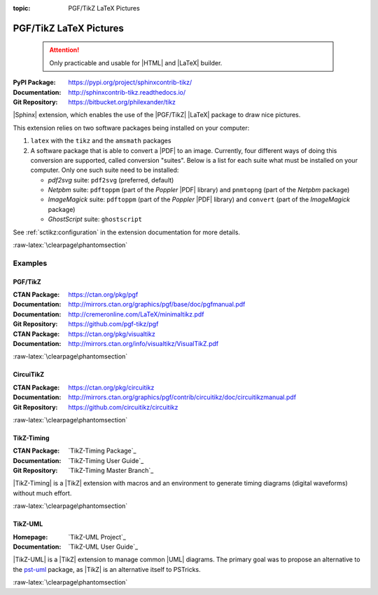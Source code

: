 :topic: PGF/TikZ LaTeX Pictures

.. index::
   triple: Sphinx; Extension; PGF/TikZ LaTeX Pictures

PGF/TikZ LaTeX Pictures
#######################

.. pull-quote::

   .. attention::

      Only practicable and usable for |HTML| and |LaTeX| builder.

:PyPI Package:   https://pypi.org/project/sphinxcontrib-tikz/
:Documentation:  http://sphinxcontrib-tikz.readthedocs.io/
:Git Repository: https://bitbucket.org/philexander/tikz

|Sphinx| extension, which enables the use of the |PGF/TikZ| |LaTeX| package
to draw nice pictures.

This extension relies on two software packages being installed
on your computer:

1. ``latex`` with the ``tikz`` and the ``amsmath`` packages
2. A software package that is able to convert a |PDF| to an image.
   Currently, four different ways of doing this conversion are
   supported, called conversion "suites". Below is a list for
   each suite what must be installed on your computer. Only one
   such suite need to be installed:

   * *pdf2svg* suite: ``pdf2svg`` (preferred, default)
   * *Netpbm* suite: ``pdftoppm`` (part of the *Poppler* |PDF| library)
     and ``pnmtopng`` (part of the *Netpbm* package)
   * *ImageMagick* suite: ``pdftoppm`` (part of the *Poppler* |PDF| library)
     and ``convert`` (part of the *ImageMagick* package)
   * *GhostScript* suite: ``ghostscript``

See :ref:`sctikz:configuration` in the extension documentation for more details.

.. only:: html or latex

   :raw-latex:`\clearpage\phantomsection`

   .. rst:role:: tikz

      For more details, see :ref:`sctikz:usage` in the extension documentation.

      .. rubric:: inline content

      :the example:

         .. literalinclude:: tikz/inline/example.rsti
            :end-before: .. Local variables:
            :language: rst
            :linenos:

      :which gives:

         .. include:: tikz/inline/example.rsti

   .. rst:directive:: tikz

      For more details, see :ref:`sctikz:usage` in the extension documentation.

      .. rubric:: explicit markup

      :the example:

         .. literalinclude:: tikz/explicit/example.rsti
            :end-before: .. Local variables:
            :language: rst
            :linenos:

      :which gives:

         .. include:: tikz/explicit/example.rsti

      :raw-latex:`\clearpage\phantomsection`

      .. rubric:: from source file

      :the example:

         .. literalinclude:: tikz/srcfile/example.rsti
            :end-before: .. Local variables:
            :language: rst
            :linenos:

      :which gives:

         .. include:: tikz/srcfile/example.rsti

      :which needs:

         The example above comes from the `Control system principles`_
         web page and processed the following TikZ file content:

         .. literalinclude:: tikz/srcfile/ctrloop.tex
            :caption: TikZ example file (tikz/srcfile/ctrloop.tex)
            :end-before: %Local variables:
            :language: latex
            :linenos:

.. _`Control system principles`:
   http://www.texample.net/tikz/examples/control-system-principles

:raw-latex:`\clearpage\phantomsection`

Examples
********

PGF/TikZ
========

:CTAN Package:   https://ctan.org/pkg/pgf
:Documentation:  http://mirrors.ctan.org/graphics/pgf/base/doc/pgfmanual.pdf
:Documentation:  http://cremeronline.com/LaTeX/minimaltikz.pdf
:Git Repository: https://github.com/pgf-tikz/pgf

:CTAN Package:   https://ctan.org/pkg/visualtikz
:Documentation:  http://mirrors.ctan.org/info/visualtikz/VisualTikZ.pdf

.. only:: html or latex

   :the example: Shapes and symbols. [#]_

      .. rst-class:: centered
      .. tikz:: Shapes and symbols
         :include: tikz/pgftikz/shapesyms.tex
         :libs: arrows.meta,backgrounds,calc,fit,positioning,shapes.symbols

   :the example: Shapes absolut and in a matrix positioned. [#]_

      .. rst-class:: centered
      .. tikz:: Shapes absolut and in a matrix positioned
         :include: tikz/pgftikz/matrix.tex
         :libs: arrows.meta,shapes,positioning,matrix,fit,backgrounds

   :raw-latex:`\clearpage\phantomsection`

   :the tutorial: Creating Flowcharts. [#]_

      .. rst-class:: centered
      .. tikz:: Geometrical shapes in a flowchart
         :include: tikz/pgftikz/flowchart.tex
         :libs: arrows,calc,positioning,shapes.geometric,shapes.symbols,shapes.misc

      Live demo at `sharelatex
      <https://www.sharelatex.com/project/52205bbce77a8bec1415bf38>`_.

   :raw-latex:`\clearpage\phantomsection`

   :the example: Design of an eye in TikZ. [#]_

      .. rst-class:: centered
      .. tikz:: Constructive but realistic eye
         :include: tikz/pgftikz/fancyeye.tex
         :libs: calc,decorations.pathmorphing

   :the example:

      Time-frequency correspondence of the Fourier transform. [#]_

      .. rst-class:: centered
      .. tikz:: Fourier transformation illustrated
         :include: tikz/pgftikz/fourier.tex

   :the example:

      Show constructive interferences in the time domain. [#]_

      .. rst-class:: centered
      .. tikz:: Constructive interferences
         :include: tikz/pgftikz/interference.tex

   .. rubric:: Footnotes

   .. [#] Indication of provenance: :stackxtex:`a/518945`
          (user194703, Dec 2 '19 at 15:56)
   .. [#] Indication of provenance: :stackxtex:`a/435856`
          (:stackxtex:`J Leon V. <u/154390>`, BSD, MIT, Beerware licences)
   .. [#] Indication of provenance:
          `LaTeX Graphics using TikZ: A Tutorial for Beginners (Part 3)—Creating Flowcharts <https://de.overleaf.com/learn/latex/LaTeX_Graphics_using_TikZ:_A_Tutorial_for_Beginners_(Part_3)%E2%80%94Creating_Flowcharts>`_
          (Josh Cassidy, August 2013)
   .. [#] Indication of provenance: :stackxtex:`a/94087`
          (:stackxtex:`JLDiaz <u/12571>`)
   .. [#] Indication of provenance: :stackxtex:`a/127401`
          (:stackxtex:`Jake <u/2552>`)
   .. [#] Indication of provenance: :stackxtex:`a/162263`
          (:stackxtex:`Thomas <u/42660>`)

:raw-latex:`\clearpage\phantomsection`

CircuiTikZ
==========

:CTAN Package:   https://ctan.org/pkg/circuitikz
:Documentation:  http://mirrors.ctan.org/graphics/pgf/contrib/circuitikz/doc/circuitikzmanual.pdf
:Git Repository: https://github.com/circuitikz/circuitikz

.. only:: html or latex

   :the example: Full differential Op-Amp stabilization principles. [#]_

      .. rst-class:: centered
      .. tikz:: Full differential Op-Amp stabilization principles
         :include: tikz/circuitikz/opamp-fullstab.tex

   :the example: Inverting Op-Amp principles. [#]_

      .. rst-class:: centered
      .. tikz:: Inverting Op-Amp principles
         :include: tikz/circuitikz/opamp-inv.tex
         :libs: arrows.meta,decorations.markings

   :raw-latex:`\clearpage\phantomsection`

   :the example: Drawing MOSFET in TikZ. [#]_

      .. rst-class:: centered
      .. tikz:: General n-type MOSFET
         :include: tikz/circuitikz/nmos-fet.tex
         :libs: patterns

   :the example: NE555 timer as "Dee-Dah" siren. [#]_

      .. rst-class:: centered
      .. tikz:: NE555 timer as "Dee-Dah" siren
         :include: tikz/circuitikz/ne555-deedah.tex
         :libs: arrows.meta,decorations.markings

   :raw-latex:`\clearpage\phantomsection`

   :the example: Breadboard with aligned DIP chips. [#]_

      .. rst-class:: centered
      .. tikz:: Breadboard with NE555 timer as "Dee-Dah" siren
         :include: tikz/circuitikz/breadboard.tex
         :libs: arrows.meta,backgrounds,calc,decorations.pathmorphing

   :raw-latex:`\clearpage\phantomsection`

   :the example: 64 Lead Quad Flat Package. [#]_

      .. rst-class:: centered
      .. tikz:: LPC2144/2146/2148 pin assignment on LQFP64
         :include: tikz/circuitikz/lpc214x-lqfp64.tex

      .. pull-quote::

         .. attention::

            Native support only since CircuiTikZ V0.9 (Oct 2019).

            .. seealso::

	       `CircuiTikZ change log`_

   .. rubric:: Footnotes

   .. [#] Indication of provenance: :stackxtex:`q/82797`
          (:stackxtex:`Kit <u/791>`)
   .. [#] Indication of provenance: :stackxtex:`a/441787`
          (:stackxtex:`J Leon V. <u/154390>`, BSD, MIT, Beerware licences)
   .. [#] Indication of provenance:
          http://wesleythoneycutt.com/drawing-mosfet-in-tikz/
          (by Wesley T. Honeycutt)
   .. [#] Indication of provenance: :stackxtex:`a/435123`
          (:stackxtex:`J Leon V. <u/154390>`, BSD, MIT, Beerware licences)
   .. [#] Indication of provenance: :stackxtex:`q/493239`
          (:stackxtex:`Anshul Singhvi <u/162839>`)
   .. [#] Indication of provenance: :stackxtex:`a/202449`
          (:stackxtex:`John Kormylo <u/34505>`)

.. _`CircuiTikZ change log`:
   https://github.com/circuitikz/circuitikz/blob/master/CHANGELOG.md

:raw-latex:`\clearpage\phantomsection`

TikZ-Timing
===========

:CTAN Package:   `TikZ-Timing Package`_
:Documentation:  `TikZ-Timing User Guide`_
:Git Repository: `TikZ-Timing Master Branch`_

|TikZ-Timing| is a |TikZ| extension with macros and an environment to generate
timing diagrams (digital waveforms) without much effort.

.. only:: html or latex

   :the examples:

      * Program counter and instruction tick [#]_, in
        :numref:`tikz/tikztiming/pcinst-tick`.
      * How could one implement a divider-line [#]_, in
        :numref:`tikz/tikztiming/divider-line`?
      * Arbitrary Colored Data Cell in TikZ-Timing [#]_, in
        :numref:`tikz/tikztiming/colored-cells`?
      * Serial Peripheral Interface operating modes [#]_, in
        :numref:`tikz/tikztiming/spi-opmodes`.
      * PCI timing diagrams with reference to version 2.2 of the PCI
        specification [#]_, in :numref:`tikz/tikztiming/pci-read-irqack`.
      * Packet decoder timing diagram with reference to the Gennum GN4124 to
        Wishbone bridge user guide [#]_, in
        :numref:`tikz/tikztiming/gn4124-pdwreq`.

      :raw-latex:`\clearpage\phantomsection`

      .. _tikz/tikztiming/pcinst-tick:
      .. rst-class:: centered
      .. tikz:: Program counter and instruction tick
         :include: tikz/tikztiming/pcinst-tick.tex

      .. _tikz/tikztiming/divider-line:
      .. rst-class:: centered
      .. tikz:: Signal interconnections and dividers
         :include: tikz/tikztiming/divider-line.tex

      .. _tikz/tikztiming/colored-cells:
      .. rst-class:: centered
      .. tikz:: Colorized data cells
         :include: tikz/tikztiming/colored-cells.tex

      :raw-latex:`\clearpage\phantomsection`

      .. _tikz/tikztiming/spi-opmodes:
      .. rst-class:: centered
      .. tikz:: SPI operating modes
         :include: tikz/tikztiming/spi-opmodes.tex

      .. _tikz/tikztiming/pci-read-irqack:
      .. rst-class:: centered
      .. tikz:: PCI Read and Interrupt Acknowledge
         :include: tikz/tikztiming/pci-read-irqack.tex

      .. _tikz/tikztiming/gn4124-pdwreq:
      .. rst-class:: centered
      .. tikz:: GN4124 Packet Decoder Write Request
         :include: tikz/tikztiming/gn4124-pdwreq.tex

   .. rubric:: Footnotes

   .. [#] Indication of provenance: :stackxtex:`a/30906`
          (:stackxtex:`sdaau <u/2595>` and :stackxtex:`Count Zero <u/7417>`)
   .. [#] Indication of provenance: :stackxtex:`a/236091`
          (:stackxtex:`Symbol 1 <u/51022>`)
   .. [#] Indication of provenance: :stackxtex:`a/255027`
          (:stackxtex:`Gonzalo Medina <u/3954>`)
   .. [#] Indication of provenance: :stackxtex:`a/290027`
          (:stackxtex:`Habi <u/828>`)
   .. [#] Indication of provenance:
          https://nathantypanski.com/blog/2014-10-29-tikz-timing.html
   .. [#] Indication of provenance:
          https://github.com/terpstra/gn4124-core/

:raw-latex:`\clearpage\phantomsection`

TikZ-UML
========

:Homepage:       `TikZ-UML Project`_
:Documentation:  `TikZ-UML User Guide`_

|TikZ-UML| is a |TikZ| extension to manage common |UML| diagrams. The primary
goal was to propose an alternative to the `pst-uml`_ package, as |TikZ| is an
alternative itself to PSTricks.

.. _`pst-uml`: https://ctan.org/pkg/pst-uml

.. only:: html or latex

   :the examples:

      * Use case diagram in :numref:`tikz/tikzuml/usecasediag`.
      * Class diagram. in :numref:`tikz/tikzuml/classdiag`
      * State-machine diagram. in :numref:`tikz/tikzuml/statediag`
      * Sequence diagram in :numref:`tikz/tikzuml/seqdiag`.
      * Component diagram in :numref:`tikz/tikzuml/componentdiag`
        (still in progress).

      .. _tikz/tikzuml/usecasediag:
      .. rst-class:: centered
      .. tikz:: Use case diagram example
         :include: tikz/tikzuml/usecasediag.tex

      .. _tikz/tikzuml/classdiag:
      .. rst-class:: centered
      .. tikz:: Class diagram example
         :include: tikz/tikzuml/classdiag.tex

      .. _tikz/tikzuml/statediag:
      .. rst-class:: centered
      .. tikz:: State-machine diagram example
         :include: tikz/tikzuml/statediag.tex

      .. _tikz/tikzuml/seqdiag:
      .. rst-class:: centered
      .. tikz:: Sequence diagram example
         :include: tikz/tikzuml/seqdiag.tex

      .. _tikz/tikzuml/componentdiag:
      .. rst-class:: centered
      .. tikz:: Component diagram example
         :include: tikz/tikzuml/componentdiag.tex

:raw-latex:`\clearpage\phantomsection`

.. Local variables:
   coding: utf-8
   mode: text
   mode: rst
   End:
   vim: fileencoding=utf-8 filetype=rst :

